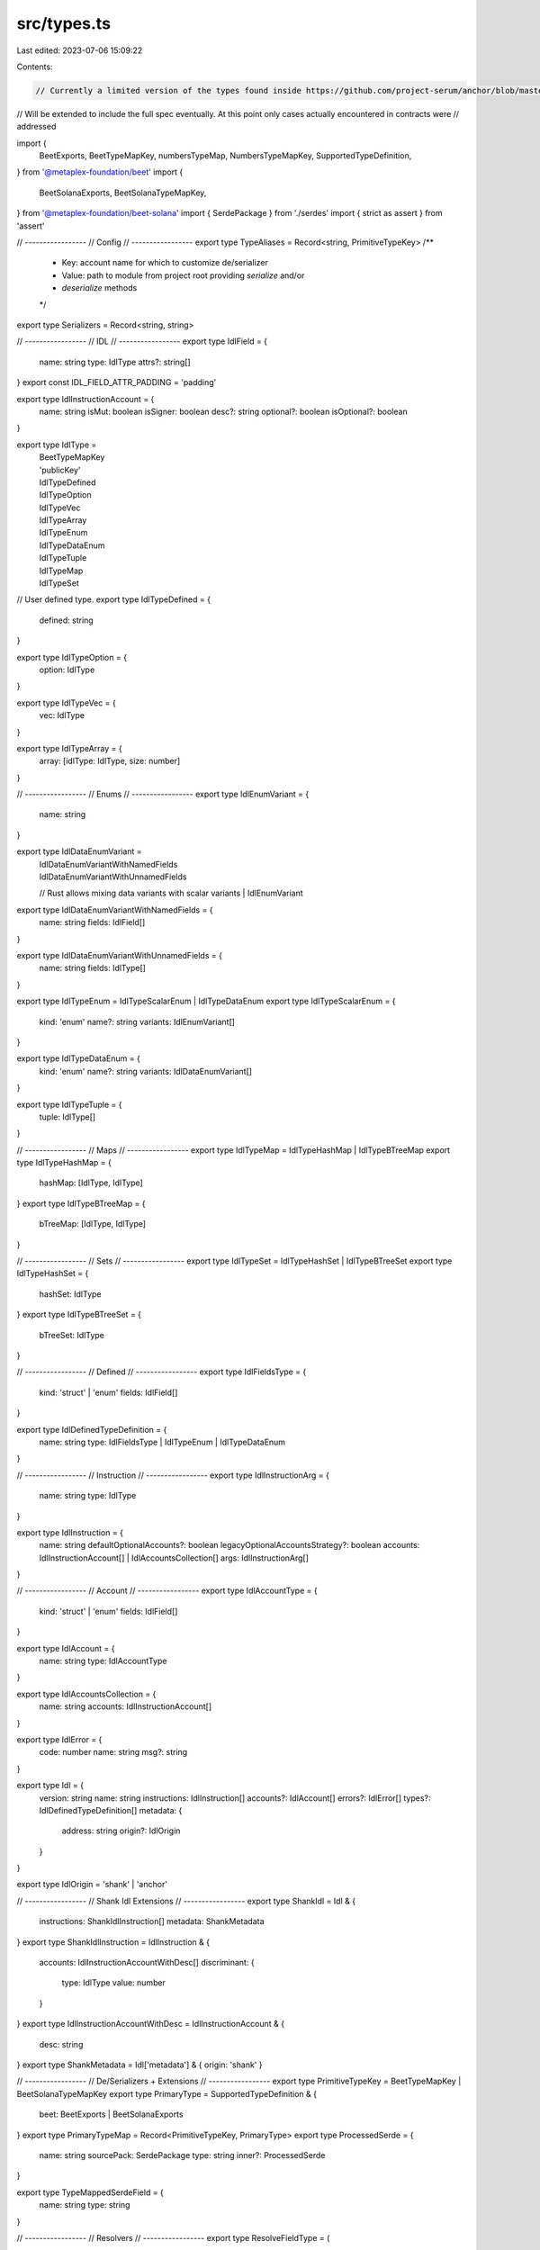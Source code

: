 src/types.ts
============

Last edited: 2023-07-06 15:09:22

Contents:

.. code-block:: ts

    // Currently a limited version of the types found inside https://github.com/project-serum/anchor/blob/master/ts/src/idl.ts
// Will be extended to include the full spec eventually. At this point only cases actually encountered in contracts were
// addressed

import {
  BeetExports,
  BeetTypeMapKey,
  numbersTypeMap,
  NumbersTypeMapKey,
  SupportedTypeDefinition,
} from '@metaplex-foundation/beet'
import {
  BeetSolanaExports,
  BeetSolanaTypeMapKey,
} from '@metaplex-foundation/beet-solana'
import { SerdePackage } from './serdes'
import { strict as assert } from 'assert'

// -----------------
// Config
// -----------------
export type TypeAliases = Record<string, PrimitiveTypeKey>
/**
 * Key: account name for which to customize de/serializer
 * Value: path to module from project root providing `serialize` and/or
 *        `deserialize` methods
 */
export type Serializers = Record<string, string>

// -----------------
// IDL
// -----------------
export type IdlField = {
  name: string
  type: IdlType
  attrs?: string[]
}
export const IDL_FIELD_ATTR_PADDING = 'padding'

export type IdlInstructionAccount = {
  name: string
  isMut: boolean
  isSigner: boolean
  desc?: string
  optional?: boolean
  isOptional?: boolean
}

export type IdlType =
  | BeetTypeMapKey
  | 'publicKey'
  | IdlTypeDefined
  | IdlTypeOption
  | IdlTypeVec
  | IdlTypeArray
  | IdlTypeEnum
  | IdlTypeDataEnum
  | IdlTypeTuple
  | IdlTypeMap
  | IdlTypeSet

// User defined type.
export type IdlTypeDefined = {
  defined: string
}

export type IdlTypeOption = {
  option: IdlType
}

export type IdlTypeVec = {
  vec: IdlType
}

export type IdlTypeArray = {
  array: [idlType: IdlType, size: number]
}

// -----------------
// Enums
// -----------------
export type IdlEnumVariant = {
  name: string
}

export type IdlDataEnumVariant =
  | IdlDataEnumVariantWithNamedFields
  | IdlDataEnumVariantWithUnnamedFields
  // Rust allows mixing data variants with scalar variants
  | IdlEnumVariant

export type IdlDataEnumVariantWithNamedFields = {
  name: string
  fields: IdlField[]
}

export type IdlDataEnumVariantWithUnnamedFields = {
  name: string
  fields: IdlType[]
}

export type IdlTypeEnum = IdlTypeScalarEnum | IdlTypeDataEnum
export type IdlTypeScalarEnum = {
  kind: 'enum'
  name?: string
  variants: IdlEnumVariant[]
}

export type IdlTypeDataEnum = {
  kind: 'enum'
  name?: string
  variants: IdlDataEnumVariant[]
}

export type IdlTypeTuple = {
  tuple: IdlType[]
}

// -----------------
// Maps
// -----------------
export type IdlTypeMap = IdlTypeHashMap | IdlTypeBTreeMap
export type IdlTypeHashMap = {
  hashMap: [IdlType, IdlType]
}
export type IdlTypeBTreeMap = {
  bTreeMap: [IdlType, IdlType]
}

// -----------------
// Sets
// -----------------
export type IdlTypeSet = IdlTypeHashSet | IdlTypeBTreeSet
export type IdlTypeHashSet = {
  hashSet: IdlType
}
export type IdlTypeBTreeSet = {
  bTreeSet: IdlType
}

// -----------------
// Defined
// -----------------
export type IdlFieldsType = {
  kind: 'struct' | 'enum'
  fields: IdlField[]
}

export type IdlDefinedTypeDefinition = {
  name: string
  type: IdlFieldsType | IdlTypeEnum | IdlTypeDataEnum
}

// -----------------
// Instruction
// -----------------
export type IdlInstructionArg = {
  name: string
  type: IdlType
}

export type IdlInstruction = {
  name: string
  defaultOptionalAccounts?: boolean
  legacyOptionalAccountsStrategy?: boolean
  accounts: IdlInstructionAccount[] | IdlAccountsCollection[]
  args: IdlInstructionArg[]
}

// -----------------
// Account
// -----------------
export type IdlAccountType = {
  kind: 'struct' | 'enum'
  fields: IdlField[]
}

export type IdlAccount = {
  name: string
  type: IdlAccountType
}

export type IdlAccountsCollection = {
  name: string
  accounts: IdlInstructionAccount[]
}

export type IdlError = {
  code: number
  name: string
  msg?: string
}

export type Idl = {
  version: string
  name: string
  instructions: IdlInstruction[]
  accounts?: IdlAccount[]
  errors?: IdlError[]
  types?: IdlDefinedTypeDefinition[]
  metadata: {
    address: string
    origin?: IdlOrigin
  }
}

export type IdlOrigin = 'shank' | 'anchor'

// -----------------
// Shank Idl Extensions
// -----------------
export type ShankIdl = Idl & {
  instructions: ShankIdlInstruction[]
  metadata: ShankMetadata
}
export type ShankIdlInstruction = IdlInstruction & {
  accounts: IdlInstructionAccountWithDesc[]
  discriminant: {
    type: IdlType
    value: number
  }
}
export type IdlInstructionAccountWithDesc = IdlInstructionAccount & {
  desc: string
}
export type ShankMetadata = Idl['metadata'] & { origin: 'shank' }

// -----------------
// De/Serializers + Extensions
// -----------------
export type PrimitiveTypeKey = BeetTypeMapKey | BeetSolanaTypeMapKey
export type PrimaryType = SupportedTypeDefinition & {
  beet: BeetExports | BeetSolanaExports
}
export type PrimaryTypeMap = Record<PrimitiveTypeKey, PrimaryType>
export type ProcessedSerde = {
  name: string
  sourcePack: SerdePackage
  type: string
  inner?: ProcessedSerde
}

export type TypeMappedSerdeField = {
  name: string
  type: string
}

// -----------------
// Resolvers
// -----------------
export type ResolveFieldType = (
  typeName: string
) => IdlAccountType | IdlTypeEnum | null
// -----------------
// Guards
// -----------------
export function isIdlTypeOption(ty: IdlType): ty is IdlTypeOption {
  return (ty as IdlTypeOption).option != null
}
export function isIdlTypeVec(ty: IdlType): ty is IdlTypeVec {
  return (ty as IdlTypeVec).vec != null
}

export function isIdlTypeArray(ty: IdlType): ty is IdlTypeArray {
  return (ty as IdlTypeArray).array != null
}

export function asIdlTypeArray(ty: IdlType): IdlTypeArray {
  assert(isIdlTypeArray(ty))
  return ty
}

export function isIdlTypeDefined(ty: IdlType): ty is IdlTypeDefined {
  return (ty as IdlTypeDefined).defined != null
}

export function isIdlTypeEnum(
  ty: IdlType | IdlFieldsType | IdlTypeEnum
): ty is IdlTypeEnum {
  return (ty as IdlTypeEnum).variants != null
}

// -----------------
// Enums
// -----------------
export function isIdlTypeDataEnum(
  ty: IdlType | IdlFieldsType | IdlTypeEnum
): ty is IdlTypeDataEnum {
  const dataEnum = ty as IdlTypeDataEnum
  return (
    dataEnum.variants != null &&
    dataEnum.variants.length > 0 &&
    // if only one variant has data then we have to treat the entire enum as a data enum
    // since we can no longer represent it as a TypeScript enum
    dataEnum.variants.some(isDataEnumVariant)
  )
}

export function isIdlTypeScalarEnum(
  ty: IdlType | IdlFieldsType | IdlTypeEnum
): ty is IdlTypeScalarEnum {
  return isIdlTypeEnum(ty) && !isIdlTypeDataEnum(ty)
}

export function isDataEnumVariant(
  ty: IdlDataEnumVariant
): ty is
  | IdlDataEnumVariantWithNamedFields
  | IdlDataEnumVariantWithUnnamedFields {
  return (
    (
      ty as
        | IdlDataEnumVariantWithNamedFields
        | IdlDataEnumVariantWithUnnamedFields
    ).fields != null
  )
}

export function isDataEnumVariantWithNamedFields(
  ty: IdlDataEnumVariant
): ty is IdlDataEnumVariantWithNamedFields {
  return (
    isDataEnumVariant(ty) &&
    (ty as IdlDataEnumVariantWithNamedFields).fields[0].name != null
  )
}

export function isDataEnumVariantWithUnnamedFields(
  ty: IdlDataEnumVariant
): ty is IdlDataEnumVariantWithUnnamedFields {
  return !isDataEnumVariantWithNamedFields(ty)
}

// -----------------
// Tuple
// -----------------
export function isIdlTypeTuple(ty: IdlType): ty is IdlTypeTuple {
  return (ty as IdlTypeTuple).tuple != null
}

// -----------------
// Maps
// -----------------
export function isIdlTypeHashMap(ty: IdlType): ty is IdlTypeHashMap {
  return (ty as IdlTypeHashMap).hashMap != null
}

export function isIdlTypeBTreeMap(ty: IdlType): ty is IdlTypeBTreeMap {
  return (ty as IdlTypeBTreeMap).bTreeMap != null
}

export function isIdlTypeMap(ty: IdlType): ty is IdlTypeMap {
  return isIdlTypeHashMap(ty) || isIdlTypeBTreeMap(ty)
}

// -----------------
// Sets
// -----------------
export function isIdlTypeHashSet(ty: IdlType): ty is IdlTypeHashSet {
  return (ty as IdlTypeHashSet).hashSet != null
}

export function isIdlTypeBTreeSet(ty: IdlType): ty is IdlTypeBTreeSet {
  return (ty as IdlTypeBTreeSet).bTreeSet != null
}

export function isIdlTypeSet(ty: IdlType): ty is IdlTypeSet {
  return isIdlTypeHashSet(ty) || isIdlTypeBTreeSet(ty)
}

// -----------------
// Fields
// -----------------
export function isIdlFieldsType(
  ty: IdlType | IdlFieldsType
): ty is IdlFieldsType {
  return (ty as IdlFieldsType).fields != null
}

export function isIdlFieldType(ty: IdlType | IdlField): ty is IdlField {
  const fieldTy = ty as IdlField
  return fieldTy.type != null && fieldTy.name != null
}

// -----------------
// Struct/Enum
// -----------------

export function isFieldsType(
  ty: IdlFieldsType | IdlTypeEnum | IdlTypeDataEnum
): ty is IdlFieldsType {
  const dety = ty as IdlFieldsType
  return (
    (dety.kind === 'enum' || dety.kind === 'struct') &&
    Array.isArray(dety.fields)
  )
}

// -----------------
// Idl
// -----------------
export function isShankIdl(ty: Idl): ty is ShankIdl {
  return (ty as ShankIdl).metadata?.origin === 'shank'
}

export function isAnchorIdl(ty: Idl): ty is ShankIdl {
  // This needs to change once we support more than two IDL generators
  return !isShankIdl(ty)
}

export function isShankIdlInstruction(
  ty: IdlInstruction
): ty is ShankIdlInstruction {
  return typeof (ty as ShankIdlInstruction).discriminant === 'object'
}

export function isIdlInstructionAccountWithDesc(
  ty: IdlInstructionAccount
): ty is IdlInstructionAccountWithDesc {
  return typeof (ty as IdlInstructionAccountWithDesc).desc === 'string'
}

// -----------------
// Accounts
// -----------------
export function isAccountsCollection(
  account: IdlInstructionAccount | IdlAccountsCollection
): account is IdlAccountsCollection {
  return (account as IdlAccountsCollection).accounts != null
}

// -----------------
// Padding
// -----------------
export function hasPaddingAttr(field: IdlField): boolean {
  return field.attrs != null && field.attrs.includes(IDL_FIELD_ATTR_PADDING)
}

// -----------------
// Primitivies
// -----------------
// NOTE: part of this could be moved to beet
export type PrimitiveType = Exclude<NumbersTypeMapKey, typeof BIGNUM>
export const BIGNUM = [
  'u64',
  'u128',
  'u256',
  'u512',
  'i64',
  'i128',
  'i256',
  'i512',
] as const
export type Bignum = (typeof BIGNUM)[number]
export function isNumberLikeType(ty: IdlType): ty is NumbersTypeMapKey {
  return (
    typeof ty === 'string' && numbersTypeMap[ty as NumbersTypeMapKey] != null
  )
}
export function isPrimitiveType(ty: IdlType): ty is PrimitiveType {
  return isNumberLikeType(ty) && !BIGNUM.includes(ty as Bignum)
}

// -----------------
// Packages
// -----------------
export const BEET_PACKAGE = '@metaplex-foundation/beet'
export const BEET_SOLANA_PACKAGE = '@metaplex-foundation/beet-solana'
export const SOLANA_WEB3_PACKAGE = '@solana/web3.js'
export const SOLANA_SPL_TOKEN_PACKAGE = '@solana/spl-token'
export const BEET_EXPORT_NAME = 'beet'
export const BEET_SOLANA_EXPORT_NAME = 'beetSolana'
export const SOLANA_WEB3_EXPORT_NAME = 'web3'
export const SOLANA_SPL_TOKEN_EXPORT_NAME = 'splToken'

export const PROGRAM_ID_PACKAGE = '<program-id>'
export const PROGRAM_ID_EXPORT_NAME = '<program-id-export>'


